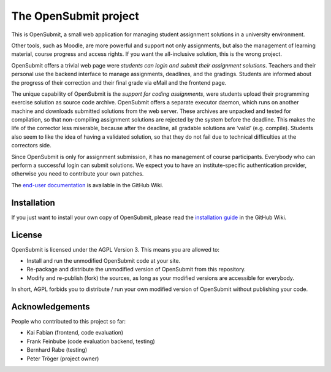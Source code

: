 The OpenSubmit project
======================

This is OpenSubmit, a small web application for managing student
assignment solutions in a university environment.

Other tools, such as Moodle, are more powerful and support not only
assignments, but also the management of learning material, course
progress and access rights. If you want the all-inclusive solution, this
is the wrong project.

OpenSubmit offers a trivial web page were *students can login and submit
their assignment solutions*. Teachers and their personal use the backend
interface to manage assignments, deadlines, and the gradings. Students
are informed about the progress of their correction and their final
grade via eMail and the frontend page.

The unique capability of OpenSubmit is the *support for coding
assignments*, were students upload their programming exercise solution
as source code archive. OpenSubmit offers a separate executor daemon,
which runs on another machine and downloads submitted solutions from the
web server. These archives are unpacked and tested for compilation, so
that non-compiling assignment solutions are rejected by the system
before the deadline. This makes the life of the corrector less
miserable, because after the deadline, all gradable solutions are
‘valid’ (e.g. compile). Students also seem to like the idea of having a
validated solution, so that they do not fail due to technical
difficulties at the correctors side.

Since OpenSubmit is only for assignment submission, it has no management
of course participants. Everybody who can perform a successful login can
submit solutions. We expect you to have an institute-specific authentication
provider, otherwise you need to contribute your own patches.

The `end-user documentation`_ is available in the GitHub Wiki.

.. _end-user documentation: https://github.com/troeger/opensubmit/wiki/User-Manual

Installation
------------

If you just want to install your own copy of OpenSubmit, please read the `installation guide`_ in the GitHub Wiki.

.. _installation guide: https://github.com/troeger/opensubmit/wiki/Installation-Instructions

License
-------

OpenSubmit is licensed under the AGPL Version 3. This means you are
allowed to:

-  Install and run the unmodified OpenSubmit code at your site.
-  Re-package and distribute the unmodified version of OpenSubmit from
   this repository.
-  Modify and re-publish (fork) the sources, as long as your modified
   versions are accessible for everybody.

In short, AGPL forbids you to distribute / run your own modified version
of OpenSubmit without publishing your code.

Acknowledgements
----------------

People who contributed to this project so far:

-  Kai Fabian (frontend, code evaluation)
-  Frank Feinbube (code evaluation backend, testing)
-  Bernhard Rabe (testing)
-  Peter Tröger (project owner)

